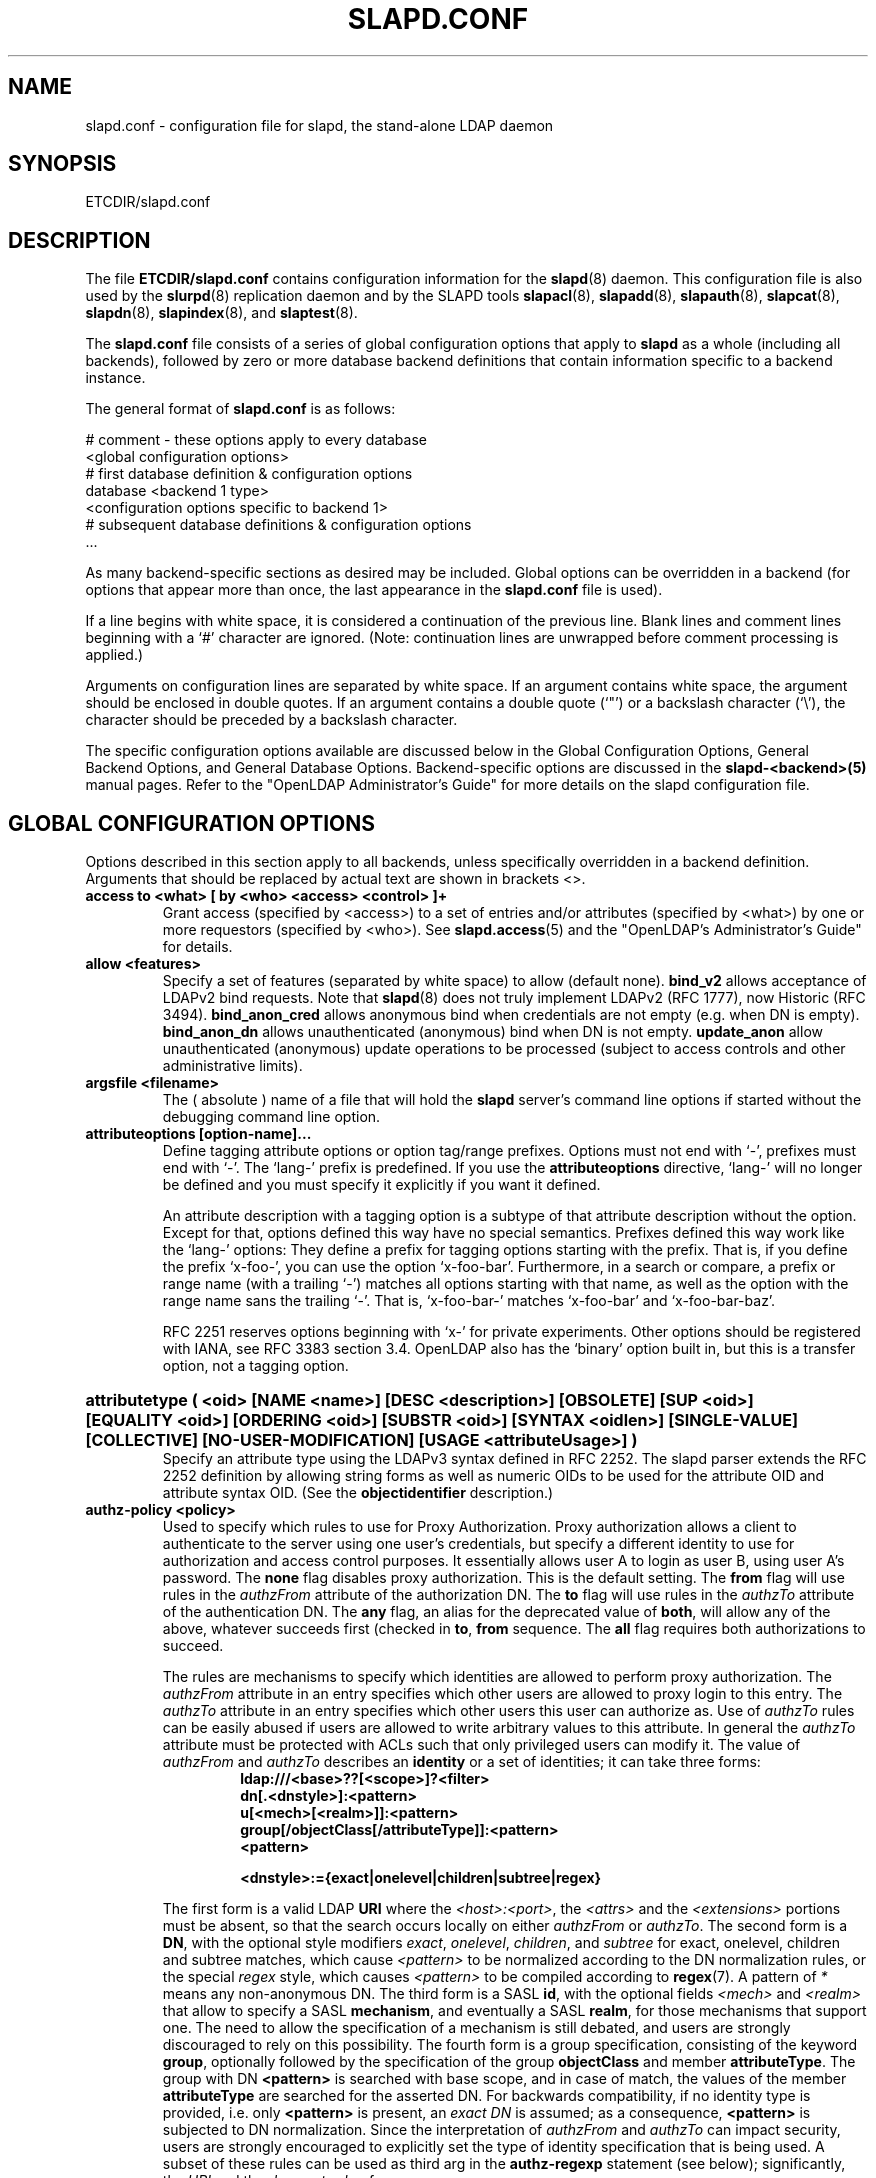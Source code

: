 .TH SLAPD.CONF 5 "RELEASEDATE" "OpenLDAP LDVERSION"
.\" Copyright 1998-2004 The OpenLDAP Foundation All Rights Reserved.
.\" Copying restrictions apply.  See COPYRIGHT/LICENSE.
.\" $OpenLDAP$
.SH NAME
slapd.conf \- configuration file for slapd, the stand-alone LDAP daemon
.SH SYNOPSIS
ETCDIR/slapd.conf
.SH DESCRIPTION
The file
.B ETCDIR/slapd.conf
contains configuration information for the
.BR slapd (8)
daemon.  This configuration file is also used by the
.BR slurpd (8)
replication daemon and by the SLAPD tools
.BR slapacl (8),
.BR slapadd (8),
.BR slapauth (8),
.BR slapcat (8),
.BR slapdn (8),
.BR slapindex (8),
and
.BR slaptest (8).
.LP
The
.B slapd.conf
file consists of a series of global configuration options that apply to
.B slapd
as a whole (including all backends), followed by zero or more database
backend definitions that contain information specific to a backend
instance.
.LP
The general format of
.B slapd.conf
is as follows:
.LP
.nf
    # comment - these options apply to every database
    <global configuration options>
    # first database definition & configuration options
    database <backend 1 type>
    <configuration options specific to backend 1>
    # subsequent database definitions & configuration options
    ...
.fi
.LP
As many backend-specific sections as desired may be included.  Global
options can be overridden in a backend (for options that appear more
than once, the last appearance in the
.B slapd.conf
file is used).
.LP
If a line begins with white space, it is considered a continuation
of the previous line.  Blank lines and comment lines beginning with
a `#' character are ignored.  (Note: continuation lines are unwrapped
before comment processing is applied.)
.LP
Arguments on configuration lines are separated by white space. If an
argument contains white space, the argument should be enclosed in
double quotes.  If an argument contains a double quote (`"') or a
backslash character (`\\'), the character should be preceded by a
backslash character.
.LP
The specific configuration options available are discussed below in the
Global Configuration Options, General Backend Options, and General Database
Options.  Backend-specific options are discussed in the
.B slapd-<backend>(5)
manual pages.  Refer to the "OpenLDAP Administrator's Guide" for more
details on the slapd configuration file.
.SH GLOBAL CONFIGURATION OPTIONS
Options described in this section apply to all backends, unless specifically 
overridden in a backend definition. Arguments that should be replaced by 
actual text are shown in brackets <>.
.TP
.B access to <what> "[ by <who> <access> <control> ]+"
Grant access (specified by <access>) to a set of entries and/or
attributes (specified by <what>) by one or more requestors (specified
by <who>).
See
.BR slapd.access (5)
and the "OpenLDAP's Administrator's Guide" for details.
.TP
.B allow <features>
Specify a set of features (separated by white space) to
allow (default none).
.B bind_v2
allows acceptance of LDAPv2 bind requests.  Note that
.BR slapd (8)
does not truly implement LDAPv2 (RFC 1777), now Historic (RFC 3494).
.B bind_anon_cred
allows anonymous bind when credentials are not empty (e.g.
when DN is empty).
.B bind_anon_dn
allows unauthenticated (anonymous) bind when DN is not empty.
.B update_anon
allow unauthenticated (anonymous) update operations to be processed
(subject to access controls and other administrative limits).
.TP
.B argsfile <filename>
The ( absolute ) name of a file that will hold the 
.B slapd
server's command line options
if started without the debugging command line option.
.TP
.B attributeoptions [option-name]...
Define tagging attribute options or option tag/range prefixes.
Options must not end with `-', prefixes must end with `-'.
The `lang-' prefix is predefined.
If you use the
.B attributeoptions
directive, `lang-' will no longer be defined and you must specify it
explicitly if you want it defined.

An attribute description with a tagging option is a subtype of that
attribute description without the option.
Except for that, options defined this way have no special semantics.
Prefixes defined this way work like the `lang-' options:
They define a prefix for tagging options starting with the prefix.
That is, if you define the prefix `x-foo-', you can use the option
`x-foo-bar'.
Furthermore, in a search or compare, a prefix or range name (with
a trailing `-') matches all options starting with that name, as well
as the option with the range name sans the trailing `-'.
That is, `x-foo-bar-' matches `x-foo-bar' and `x-foo-bar-baz'.

RFC 2251 reserves options beginning with `x-' for private experiments.
Other options should be registered with IANA, see RFC 3383 section 3.4.
OpenLDAP also has the `binary' option built in, but this is a transfer
option, not a tagging option.
.HP
.hy 0
.B attributetype "(\ <oid>\
 [NAME\ <name>]\
 [DESC\ <description>]\
 [OBSOLETE]\
 [SUP\ <oid>]\
 [EQUALITY\ <oid>]\
 [ORDERING\ <oid>]\
 [SUBSTR\ <oid>]\
 [SYNTAX\ <oidlen>]\
 [SINGLE\-VALUE]\
 [COLLECTIVE]\
 [NO\-USER\-MODIFICATION]\
 [USAGE\ <attributeUsage>]\ )"
.RS
Specify an attribute type using the LDAPv3 syntax defined in RFC 2252.
The slapd parser extends the RFC 2252 definition by allowing string
forms as well as numeric OIDs to be used for the attribute OID and
attribute syntax OID.
(See the
.B objectidentifier
description.) 
.RE
.TP
.B authz-policy <policy>
Used to specify which rules to use for Proxy Authorization.  Proxy
authorization allows a client to authenticate to the server using one
user's credentials, but specify a different identity to use for authorization
and access control purposes. It essentially allows user A to login as user
B, using user A's password.
The
.B none
flag disables proxy authorization. This is the default setting.
The
.B from
flag will use rules in the
.I authzFrom
attribute of the authorization DN.
The
.B to
flag will use rules in the
.I authzTo
attribute of the authentication DN.
The
.B any
flag, an alias for the deprecated value of
.BR both ,
will allow any of the above, whatever succeeds first (checked in
.BR to ,
.B from
sequence.
The
.B all
flag requires both authorizations to succeed.
.LP
.RS
The rules are mechanisms to specify which identities are allowed 
to perform proxy authorization.
The
.I authzFrom
attribute in an entry specifies which other users
are allowed to proxy login to this entry. The
.I authzTo
attribute in
an entry specifies which other users this user can authorize as.  Use of
.I authzTo
rules can be easily
abused if users are allowed to write arbitrary values to this attribute.
In general the
.I authzTo
attribute must be protected with ACLs such that
only privileged users can modify it.
The value of
.I authzFrom
and
.I authzTo
describes an 
.B identity 
or a set of identities; it can take three forms:
.RS
.TP
.B ldap:///<base>??[<scope>]?<filter>
.RE
.RS
.B dn[.<dnstyle>]:<pattern>
.RE
.RS
.B u[<mech>[<realm>]]:<pattern>
.RE
.RS
.B group[/objectClass[/attributeType]]:<pattern>
.RE
.RS
.B <pattern>
.RE
.RS

.B <dnstyle>:={exact|onelevel|children|subtree|regex}

.RE
The first form is a valid LDAP
.B URI
where the 
.IR <host>:<port> ,
the
.I <attrs>
and the
.I <extensions>
portions must be absent, so that the search occurs locally on either
.I authzFrom
or 
.IR authzTo .
The second form is a 
.BR DN ,
with the optional style modifiers
.IR exact ,
.IR onelevel ,
.IR children ,
and
.I subtree
for exact, onelevel, children and subtree matches, which cause 
.I <pattern>
to be normalized according to the DN normalization rules, or the special
.I regex
style, which causes
.I <pattern>
to be compiled according to 
.BR regex (7).
A pattern of
.I *
means any non-anonymous DN.
The third form is a SASL
.BR id ,
with the optional fields
.I <mech>
and
.I <realm>
that allow to specify a SASL
.BR mechanism ,
and eventually a SASL
.BR realm ,
for those mechanisms that support one.
The need to allow the specification of a mechanism is still debated, 
and users are strongly discouraged to rely on this possibility.
The fourth form is a group specification, consisting of the keyword
.BR group ,
optionally followed by the specification of the group
.B objectClass
and member
.BR attributeType .
The group with DN
.B <pattern>
is searched with base scope, and in case of match, the values of the
member
.B attributeType
are searched for the asserted DN.
For backwards compatibility, if no identity type is provided, i.e. only
.B <pattern>
is present, an
.I exact DN
is assumed; as a consequence, 
.B <pattern>
is subjected to DN normalization.
Since the interpretation of
.I authzFrom
and
.I authzTo
can impact security, users are strongly encouraged 
to explicitly set the type of identity specification that is being used.
A subset of these rules can be used as third arg in the 
.B authz-regexp
statement (see below); significantly, the 
.I URI
and the
.I dn.exact:<dn> 
forms.
.RE
.TP
.B authz-regexp <match> <replace>
Used by the authentication framework to convert simple user names,
such as provided by SASL subsystem, to an LDAP DN used for
authorization purposes.  Note that the resultant DN need not refer
to an existing entry to be considered valid.  When an authorization
request is received from the SASL subsystem, the SASL 
.BR USERNAME ,
.BR REALM , 
and
.B MECHANISM
are taken, when available, and combined into a name of the form
.RS
.RS
.TP
.B UID=<username>[[,CN=<realm>],CN=<mechanism>],CN=auth

.RE
This name is then compared against the
.B match
regular expression, and if the match is successful, the name is
replaced with the
.B replace
string.  If there are wildcard strings in the 
.B match
regular expression that are enclosed in parenthesis, e.g. 
.RS
.TP
.B UID=([^,]*),CN=.*

.RE
then the portion of the name that matched the wildcard will be stored
in the numbered placeholder variable $1. If there are other wildcard strings
in parenthesis, the matching strings will be in $2, $3, etc. up to $9. The 
placeholders can then be used in the 
.B replace
string, e.g. 
.RS
.TP
.B UID=$1,OU=Accounts,DC=example,DC=com 

.RE
The replaced name can be either a DN or an LDAP URI. If the
latter, the server will use the URI to search its own database(s)
and, if the search returns exactly one entry, the name is
replaced by the DN of that entry.   The LDAP URI must have no
hostport, attrs, or extensions components, e.g.
.RS
.TP
.B ldap:///OU=Accounts,DC=example,DC=com??one?(UID=$1)

.RE
Multiple 
.B authz-regexp 
options can be given in the configuration file to allow for multiple matching 
and replacement patterns. The matching patterns are checked in the order they 
appear in the file, stopping at the first successful match.

.\".B Caution:
.\"Because the plus sign + is a character recognized by the regular expression engine,
.\"and it will appear in names that include a REALM, be careful to escape the
.\"plus sign with a backslash \\+ to remove the character's special meaning.
.RE
.TP
.B concurrency <integer>
Specify a desired level of concurrency.  Provided to the underlying
thread system as a hint.  The default is not to provide any hint.
.TP
.B conn_max_pending <integer>
Specify the maximum number of pending requests for an anonymous session.
If requests are submitted faster than the server can process them, they
will be queued up to this limit. If the limit is exceeded, the session
is closed. The default is 100.
.TP
.B conn_max_pending_auth <integer>
Specify the maximum number of pending requests for an authenticated session.
The default is 1000.
.\"-- NEW_LOGGING option --
.\".TP
.\".B debug <subsys> <level>
.\"Specify a logging level for a particular subsystem.  The subsystems include
.\".B global
.\"a global level for all subsystems,
.\".B acl
.\"the ACL engine,
.\".B backend
.\"the backend databases,
.\".B cache
.\"the entry cache manager,
.\".B config
.\"the config file reader,
.\".B connection
.\"the connection manager,
.\".B cyrus
.\"the Cyrus SASL library interface,
.\".B filter
.\"the search filter processor,
.\".B getdn
.\"the DN normalization library,
.\".B index
.\"the database indexer,
.\".B liblber
.\"the ASN.1 BER library,
.\".B module
.\"the dynamic module loader,
.\".B operation
.\"the LDAP operation processors,
.\".B sasl
.\"the SASL authentication subsystem,
.\".B schema
.\"the schema processor, and
.\".B tls
.\"the TLS library interface. This is not an exhaustive list; there are many
.\"other subsystems and more are added over time.
.\"
.\"The levels are, in order of decreasing priority:
.\".B emergency, alert, critical, error, warning, notice, information, entry,
.\".B args, results, detail1, detail2
.\"An integer may be used instead, with 0 corresponding to
.\".B emergency
.\"up to 11 for
.\".BR detail2 .
.\"The
.\".B entry
.\"level logs function entry points,
.\".B args
.\"adds function call parameters, and
.\".B results
.\"adds the function results to the logs.
.\"The
.\".B detail1
.\"and
.\".B detail2
.\"levels add even more low level detail from individual functions.
.TP
.B defaultsearchbase <dn>
Specify a default search base to use when client submits a
non-base search request with an empty base DN.
.TP
.B disallow <features>
Specify a set of features (separated by white space) to
disallow (default none).
.B bind_anon
disables acceptance of anonymous bind requests.
.B bind_simple
disables simple (bind) authentication.
.B bind_krbv4
disables Kerberos V4 (bind) authentication.
.B tls_2_anon
disables Start TLS from forcing session to anonymous status (see also
.BR tls_authc ).
.B tls_authc
disables StartTLS if authenticated (see also
.BR tls_2_anon ).
.HP
.hy 0
.B ditcontentrule "(\ <oid>\
 [NAME\ <name>]\
 [DESC\ <description>]\
 [OBSOLETE]\
 [AUX\ <oids>]\
 [MUST\ <oids>]\
 [MAY\ <oids>]\
 [NOT\ <oids>]\ )"
.RS
Specify an DIT Content Rule using the LDAPv3 syntax defined in RFC 2252.
The slapd parser extends the RFC 2252 definition by allowing string
forms as well as numeric OIDs to be used for the attribute OID and
attribute syntax OID.
(See the
.B objectidentifier
description.) 
.RE
.TP
.B gentlehup { on | off }
A SIGHUP signal will only cause a 'gentle' shutdown-attempt:
.B Slapd
will stop listening for new connections, but will not close the
connections to the current clients.  Future write operations return
unwilling-to-perform, though.  Slapd terminates when all clients
have closed their connections (if they ever do), or \- as before \-
if it receives a SIGTERM signal.  This can be useful if you wish to
terminate the server and start a new
.B slapd
server
.B with another database,
without disrupting the currently active clients.
The default is off.  You may wish to use
.B idletimeout
along with this option.
.TP
.B idletimeout <integer>
Specify the number of seconds to wait before forcibly closing
an idle client connection.  A idletimeout of 0 disables this
feature.  The default is 0.
.TP
.B include <filename>
Read additional configuration information from the given file before
continuing with the next line of the current file.
.\"-- NEW_LOGGING option --
.\".TP
.\".B logfile <filename>
.\"Specify a file for recording debug log messages. By default these messages
.\"only go to stderr and are not recorded anywhere else. Specifying a logfile
.\"copies messages to both stderr and the logfile.
.TP
.B localSSF <SSF>
Specifies the Security Strength Factor (SSF) to be given local LDAP sessions,
such as those to the ldapi:// listener.  For a description of SSF values,
see 
.BR sasl-secprops 's
.B minssf
property description.  The default is 71.
.TP
.B loglevel <integer> [...]
Specify the level at which debugging statements and operation 
statistics should be syslogged (currently logged to the
.BR syslogd (8) 
LOG_LOCAL4 facility).  Log levels are additive, and available levels
are:
.RS
.RS
.PD 0
.TP
.B 1
.B (trace)
trace function calls
.TP
.B 2
.B (packet)
debug packet handling
.TP
.B 4
.B (args)
heavy trace debugging
.TP
.B 8
.B (conns)
connection management
.TP
.B 16
.B (BER)
print out packets sent and received
.TP
.B 32
.B (filter)
search filter processing
.TP
.B 64
.B (config)
configuration file processing
.TP
.B 128
.B (ACL)
access control list processing
.TP
.B 256
.B (stats)
stats log connections/operations/results
.TP
.B 512
.B (stats2)
stats log entries sent
.TP
.B 1024
.B (shell)
print communication with shell backends
.TP
.B 2048
.B (parse)
entry parsing
.PD
.RE
The desired log level can be input as a single integer that combines 
the (ORed) desired levels, as a list of integers (that are ORed internally),
or as a list of the names that are shown between brackets, such that
.LP
.nf
    loglevel 129
    loglevel 128 1
    loglevel acl trace
.fi
.LP
are equivalent.
The keyword 
.B any
can be used as a shortcut to enable logging at all levels (equivalent to -1).
.RE
.TP
.B moduleload <filename>
Specify the name of a dynamically loadable module to load. The filename
may be an absolute path name or a simple filename. Non-absolute names
are searched for in the directories specified by the
.B modulepath
option. This option and the
.B modulepath
option are only usable if slapd was compiled with --enable-modules.
.TP
.B modulepath <pathspec>
Specify a list of directories to search for loadable modules. Typically
the path is colon-separated but this depends on the operating system.
.HP
.hy 0
.B objectclass "(\ <oid>\
 [NAME\ <name>]\
 [DESC\ <description]\
 [OBSOLETE]\
 [SUP\ <oids>]\
 [{ ABSTRACT | STRUCTURAL | AUXILIARY }]\
 [MUST\ <oids>] [MAY\ <oids>] )"
.RS
Specify an objectclass using the LDAPv3 syntax defined in RFC 2252.
The slapd parser extends the RFC 2252 definition by allowing string
forms as well as numeric OIDs to be used for the object class OID.
(See the
.B
objectidentifier
description.)  Object classes are "STRUCTURAL" by default.
.RE
.TP
.B objectidentifier <name> "{ <oid> | <name>[:<suffix>] }"
Define a string name that equates to the given OID. The string can be used
in place of the numeric OID in objectclass and attribute definitions. The
name can also be used with a suffix of the form ":xx" in which case the
value "oid.xx" will be used.
.TP
.B password-hash <hash> [<hash>...]
This option configures one or more hashes to be used in generation of user
passwords stored in the userPassword attribute during processing of
LDAP Password Modify Extended Operations (RFC 3062).
The <hash> must be one of
.BR {SSHA} ,
.BR {SHA} ,
.BR {SMD5} ,
.BR {MD5} ,
.BR {CRYPT} ,
and
.BR {CLEARTEXT} .
The default is
.BR {SSHA} .

.B {SHA}
and
.B {SSHA}
use the SHA-1 algorithm (FIPS 160-1), the latter with a seed.

.B {MD5}
and
.B {SMD5}
use the MD5 algorithm (RFC 1321), the latter with a seed.

.B {CRYPT}
uses the
.BR crypt (3).

.B {CLEARTEXT}
indicates that the new password should be
added to userPassword as clear text.

Note that this option does not alter the normal user applications
handling of userPassword during LDAP Add, Modify, or other LDAP operations.
.TP
.B password\-crypt\-salt\-format <format>
Specify the format of the salt passed to
.BR crypt (3)
when generating {CRYPT} passwords (see
.BR password\-hash )
during processing of LDAP Password Modify Extended Operations (RFC 3062).

This string needs to be in
.BR sprintf (3)
format and may include one (and only one) %s conversion.
This conversion will be substituted with a string of random
characters from [A\-Za\-z0\-9./].  For example, "%.2s"
provides a two character salt and "$1$%.8s" tells some
versions of crypt(3) to use an MD5 algorithm and provides
8 random characters of salt.  The default is "%s", which
provides 31 characters of salt.
.TP
.B pidfile <filename>
The ( absolute ) name of a file that will hold the 
.B slapd
server's process ID ( see
.BR getpid (2)
) if started without the debugging command line option.
.TP
.B referral <url>
Specify the referral to pass back when
.BR slapd (8)
cannot find a local database to handle a request.
If specified multiple times, each url is provided.
.TP
.B replica-argsfile
The ( absolute ) name of a file that will hold the 
.B slurpd
server's command line options
if started without the debugging command line option.
.TP
.B replica-pidfile
The ( absolute ) name of a file that will hold the 
.B slurpd
server's process ID ( see
.BR getpid (2)
) if started without the debugging command line option.
.TP
.B replicationinterval
The number of seconds 
.B slurpd 
waits before checking the replogfile for changes.
.TP
.B require <conditions>
Specify a set of conditions (separated by white space) to
require (default none).
The directive may be specified globally and/or per-database.
.B bind
requires bind operation prior to directory operations.
.B LDAPv3
requires session to be using LDAP version 3.
.B authc
requires authentication prior to directory operations.
.B SASL
requires SASL authentication prior to directory operations.
.B strong
requires strong authentication prior to directory operations.
The strong keyword allows protected "simple" authentication
as well as SASL authentication.
.B none
may be used to require no conditions (useful for clearly globally
set conditions within a particular database).
.TP
.B reverse-lookup on | off
Enable/disable client name unverified reverse lookup (default is 
.BR off 
if compiled with --enable-rlookups).
.TP
.B rootDSE <file>
Specify the name of an LDIF(5) file containing user defined attributes
for the root DSE.  These attributes are returned in addition to the
attributes normally produced by slapd.
.TP
.B sasl-host <fqdn>
Used to specify the fully qualified domain name used for SASL processing.
.TP
.B sasl-realm <realm>
Specify SASL realm.  Default is empty.
.TP
.B sasl-secprops <properties>
Used to specify Cyrus SASL security properties.
The
.B none
flag (without any other properties) causes the flag properties
default, "noanonymous,noplain", to be cleared.
The
.B noplain
flag disables mechanisms susceptible to simple passive attacks.
The
.B noactive
flag disables mechanisms susceptible to active attacks.
The
.B nodict
flag disables mechanisms susceptible to passive dictionary attacks.
The
.B noanonymous
flag disables mechanisms which support anonymous login.
The
.B forwardsec
flag require forward secrecy between sessions.
The
.B passcred
require mechanisms which pass client credentials (and allow
mechanisms which can pass credentials to do so).
The
.B minssf=<factor> 
property specifies the minimum acceptable
.I security strength factor
as an integer approximate to effective key length used for
encryption.  0 (zero) implies no protection, 1 implies integrity
protection only, 56 allows DES or other weak ciphers, 112
allows triple DES and other strong ciphers, 128 allows RC4,
Blowfish and other modern strong ciphers.  The default is 0.
The
.B maxssf=<factor> 
property specifies the maximum acceptable
.I security strength factor
as an integer (see minssf description).  The default is INT_MAX.
The
.B maxbufsize=<size> 
property specifies the maximum security layer receive buffer
size allowed.  0 disables security layers.  The default is 65536.
.TP
.B schemadn <dn>
Specify the distinguished name for the subschema subentry that
controls the entries on this server.  The default is "cn=Subschema".
.TP
.B security <factors>
Specify a set of factors (separated by white space) to require.
An integer value is associated with each factor and is roughly
equivalent of the encryption key length to require.  A value
of 112 is equivalent to 3DES, 128 to Blowfish, etc..
The directive may be specified globally and/or per-database.
.B ssf=<n>
specifies the overall security strength factor.
.B transport=<n>
specifies the transport security strength factor.
.B tls=<n>
specifies the TLS security strength factor.
.B sasl=<n>
specifies the SASL security strength factor.
.B update_ssf=<n>
specifies the overall security strength factor to require for
directory updates.
.B update_transport=<n>
specifies the transport security strength factor to require for
directory updates.
.B update_tls=<n>
specifies the TLS security strength factor to require for
directory updates.
.B update_sasl=<n>
specifies the SASL security strength factor to require for
directory updates.
.B simple_bind=<n>
specifies the security strength factor required for
.I simple
username/password authentication.
Note that the
.B transport
factor is measure of security provided by the underlying transport,
e.g. ldapi:// (and eventually IPSEC).  It is not normally used.
.TP
.B sizelimit {<integer>|unlimited}
.TP
.B sizelimit size[.{soft|hard|unchecked}]=<integer> [...]
Specify the maximum number of entries to return from a search operation.
The default size limit is 500.
Use
.B unlimited
to specify no limits.
The second format allows a fine grain setting of the size limits.
Extra args can be added on the same line.
See
.BR limits
for an explanation of the different flags.
.TP
.B sockbuf_max_incoming <integer>
Specify the maximum incoming LDAP PDU size for anonymous sessions.
The default is 262143.
.TP
.B sockbuf_max_incoming_auth <integer>
Specify the maximum incoming LDAP PDU size for authenticated sessions.
The default is 4194303.
.TP
.B srvtab <filename>
Specify the srvtab file in which the kerberos keys necessary for
authenticating clients using kerberos can be found. This option is only
meaningful if you are using Kerberos authentication.
.TP
.B threads <integer>
Specify the maximum size of the primary thread pool.
The default is 16.
.TP
.B timelimit {<integer>|unlimited}
.TP
.B timelimit time[.{soft|hard}]=<integer> [...]
Specify the maximum number of seconds (in real time)
.B slapd
will spend answering a search request.  The default time limit is 3600.
Use
.B unlimited
to specify no limits.
The second format allows a fine grain setting of the time limits.
Extra args can be added on the same line.
See
.BR limits
for an explanation of the different flags.
.TP
.B ucdata-path <path>
Specify the path to the directory containing the Unicode character
tables. The default path is DATADIR/ucdata.
.SH TLS OPTIONS
If
.B slapd
is built with support for Transport Layer Security, there are more options
you can specify.
.TP
.B TLSCipherSuite <cipher-suite-spec>
Permits configuring what ciphers will be accepted and the preference order.
<cipher-suite-spec> should be a cipher specification for OpenSSL.  Example:

TLSCipherSuite HIGH:MEDIUM:+SSLv2

To check what ciphers a given spec selects, use:

openssl ciphers -v <cipher-suite-spec>
.TP
.B TLSCACertificateFile <filename>
Specifies the file that contains certificates for all of the Certificate
Authorities that
.B slapd
will recognize.
.TP
.B TLSCACertificatePath <path>
Specifies the path of a directory that contains Certificate Authority
certificates in separate individual files. Usually only one of this
or the TLSCACertificateFile is used.
.TP
.B TLSCertificateFile <filename>
Specifies the file that contains the
.B slapd
server certificate.
.TP
.B TLSCertificateKeyFile <filename>
Specifies the file that contains the
.B slapd
server private key that matches the certificate stored in the
.B TLSCertificateFile
file.  Currently, the private key must not be protected with a password, so
it is of critical importance that it is protected carefully. 
.TP
.B TLSRandFile <filename>
Specifies the file to obtain random bits from when /dev/[u]random
is not available.  Generally set to the name of the EGD/PRNGD socket.
The environment variable RANDFILE can also be used to specify the filename.
.TP
.B TLSVerifyClient <level>
Specifies what checks to perform on client certificates in an
incoming TLS session, if any.
The
.B <level>
can be specified as one of the following keywords:
.RS
.TP
.B never
This is the default.
.B slapd
will not ask the client for a certificate.
.TP
.B allow
The client certificate is requested.  If no certificate is provided,
the session proceeds normally.  If a bad certificate is provided,
it will be ignored and the session proceeds normally.
.TP
.B try
The client certificate is requested.  If no certificate is provided,
the session proceeds normally.  If a bad certificate is provided,
the session is immediately terminated.
.TP
.B demand | hard | true
These keywords are all equivalent, for compatibility reasons.
The client certificate is requested.  If no certificate is provided,
or a bad certificate is provided, the session is immediately terminated.

Note that a valid client certificate is required in order to use the
SASL EXTERNAL authentication mechanism with a TLS session.  As such,
a non-default
.B TLSVerifyClient
setting must be chosen to enable SASL EXTERNAL authentication.
.RE
.SH GENERAL BACKEND OPTIONS
Options in this section only apply to the configuration file section
for the specified backend.  They are supported by every
type of backend.
.TP
.B backend <databasetype>
Mark the beginning of a backend definition. <databasetype>
should be one of
.BR bdb ,
.BR dnssrv ,
.BR ldap ,
.BR ldbm ,
.BR meta ,
.BR monitor ,
.BR null ,
.BR passwd ,
.BR perl ,
.BR relay ,
.BR shell ,
.BR sql ,
or
.BR tcl ,
depending on which backend will serve the database.

.SH GENERAL DATABASE OPTIONS
Options in this section only apply to the configuration file section
for the database in which they are defined.  They are supported by every
type of backend.  Note that the
.B database
and at least one
.B suffix
option are mandatory for each database.
.TP
.B database <databasetype>
Mark the beginning of a new database instance definition. <databasetype>
should be one of
.BR bdb ,
.BR dnssrv ,
.BR ldap ,
.BR ldbm ,
.BR meta ,
.BR monitor ,
.BR null ,
.BR passwd ,
.BR perl ,
.BR relay ,
.BR shell ,
.BR sql ,
or
.BR tcl ,
depending on which backend will serve the database.
.TP
.B lastmod on | off
Controls whether
.B slapd
will automatically maintain the 
modifiersName, modifyTimestamp, creatorsName, and 
createTimestamp attributes for entries.  By default, lastmod is on.
.TP
.B limits <who> <limit> [<limit> [...]]
Specify time and size limits based on who initiated an operation.
The argument
.B who
can be any of
.RS
.RS
.TP
anonymous | users | [dn[.<style>]=]<pattern> | group[/oc[/at]]=<pattern>

.RE
with
.RS
.TP
<style> ::= exact | base | onelevel | subtree | children | regex | anonymous

.RE
The term
.B anonymous
matches all unauthenticated clients.
The term
.B users
matches all authenticated clients;
otherwise an
.B exact
dn pattern is assumed unless otherwise specified by qualifying 
the (optional) key string
.B dn
with 
.B exact
or
.B base
(which are synonyms), to require an exact match; with
.BR onelevel , 
to require exactly one level of depth match; with
.BR subtree ,
to allow any level of depth match, including the exact match; with
.BR children ,
to allow any level of depth match, not including the exact match;
.BR regex
explicitly requires the (default) match based on regular expression
pattern, as detailed in
.BR regex (7).
Finally,
.B anonymous
matches unbound operations; the 
.B pattern
field is ignored.
The same behavior is obtained by using the 
.B anonymous
form of the
.B who
clause.
The term
.BR group ,
with the optional objectClass
.B oc
and attributeType
.B at
fields, followed by
.BR pattern ,
sets the limits for any DN listed in the values of the
.B at
attribute (default
.BR member )
of the 
.B oc
group objectClass (default
.BR groupOfNames )
whose DN exactly matches
.BR pattern .

The currently supported limits are 
.B size
and 
.BR time .

The syntax for time limits is 
.BR time[.{soft|hard}]=<integer> ,
where 
.I integer
is the number of seconds slapd will spend answering a search request.
If no time limit is explicitly requested by the client, the 
.BR soft
limit is used; if the requested time limit exceeds the
.BR hard
.\"limit, an
.\".I "Administrative limit exceeded"
.\"error is returned.
limit, the value of the limit is used instead.
If the
.BR hard
limit is set to the keyword 
.IR soft ,
the soft limit is used in either case; if it is set to the keyword 
.IR unlimited , 
no hard limit is enforced.
Explicit requests for time limits smaller or equal to the
.BR hard 
limit are honored.
If no limit specifier is set, the value is assigned to the 
.BR soft 
limit, and the
.BR hard
limit is set to
.IR soft ,
to preserve the original behavior.

The syntax for size limits is
.BR size[.{soft|hard|unchecked}]=<integer> ,
where
.I integer
is the maximum number of entries slapd will return answering a search 
request.
If no size limit is explicitly requested by the client, the
.BR soft
limit is used; if the requested size limit exceeds the
.BR hard
.\"limit, an 
.\".I "Administrative limit exceeded"
.\"error is returned.
limit, the value of the limit is used instead.
If the 
.BR hard
limit is set to the keyword 
.IR soft , 
the soft limit is used in either case; if it is set to the keyword
.IR unlimited , 
no hard limit is enforced.
Explicit requests for size limits smaller or equal to the
.BR hard
limit are honored.
The
.BR unchecked
specifier sets a limit on the number of candidates a search request is allowed
to examine.
The rationale behind it is that searches for non-properly indicized
attributes may result in large sets of candidates, which must be 
examined by
.BR slapd (8)
to determine whether they match the search filter or not.
The
.B unckeched
limit provides a means to drop such operations before they are even 
started.
If the selected candidates exceed the 
.BR unchecked
limit, the search will abort with 
.IR "Unwilling to perform" .
If it is set to the keyword 
.IR unlimited , 
no limit is applied (the default).
If it is set to
.IR disable ,
the search is not even performed; this can be used to disallow searches
for a specific set of users.
If no limit specifier is set, the value is assigned to the
.BR soft 
limit, and the
.BR hard
limit is set to
.IR soft ,
to preserve the original behavior.

In case of no match, the global limits are used.
The default values are the same of
.B sizelimit
and
.BR timelimit ;
no limit is set on 
.BR unchecked .

If 
.B pagedResults
control is requested, the 
.B hard
size limit is used by default, because the request of a specific page size
is considered an explicit request for a limitation on the number
of entries to be returned.
However, the size limit applies to the total count of entries returned within
the search, and not to a single page.
Additional size limits may be enforced; the syntax is
.BR size.pr={<integer>|noEstimate|unlimited} ,
where
.I integer
is the max page size if no explicit limit is set; the keyword
.I noEstimate
inhibits the server from returning an estimate of the total number
of entries that might be returned
(note: the current implementation does not return any estimate).
The keyword
.I unlimited
indicates that no limit is applied to the pagedResults control page size.
The syntax
.B size.prtotal={<integer>|unlimited|disabled}
allows to set a limit on the total number of entries that a pagedResults
control allows to return.
By default it is set to the 
.B hard
limit.
When set, 
.I integer
is the max number of entries that the whole search with pagedResults control
can return.
Use 
.I unlimited
to allow unlimited number of entries to be returned, e.g. to allow
the use of the pagedResults control as a means to circumvent size 
limitations on regular searches; the keyword
.I disabled
disables the control, i.e. no paged results can be returned.
Note that the total number of entries returned when the pagedResults control 
is requested cannot exceed the 
.B hard 
size limit of regular searches unless extended by the
.B prtotal
switch.
.RE
.TP
.B maxderefdepth <depth>
Specifies the maximum number of aliases to dereference when trying to
resolve an entry, used to avoid infinite alias loops. The default is 1.
.TP
.B overlay <overlay-name>
Add the specified overlay to this database. An overlay is a piece of
code that intercepts database operations in order to extend or change
them. Overlays are pushed onto
a stack over the database, and so they will execute in the reverse
of the order in which they were configured and the database itself
will receive control last of all.
.TP
.B readonly on | off
This option puts the database into "read-only" mode.  Any attempts to 
modify the database will return an "unwilling to perform" error.  By
default, readonly is off.
.HP
.hy 0
.B replica uri=ldap[s]://<hostname>[:port]|host=<hostname>[:port] 
.B [starttls=yes|critical]
.B [suffix=<suffix> [...]]
.B bindmethod=simple|sasl [binddn=<simple DN>] [credentials=<simple password>]
.B [saslmech=<SASL mech>] [secprops=<properties>] [realm=<realm>]
.B [authcId=<authentication ID>] [authzId=<authorization ID>]
.B [attr[!]=<attr list>]
.RS
Specify a replication site for this database.  Refer to the "OpenLDAP 
Administrator's Guide" for detailed information on setting up a replicated
.B slapd
directory service. Zero or more
.B suffix
instances can be used to select the subtrees that will be replicated
(defaults to all the database). 
.B host
is deprecated in favor of the
.B uri
option.
.B uri
allows the replica LDAP server to be specified as an LDAP URI. 
A
.B bindmethod
of
.B simple
requires the options
.B binddn 
and
.B credentials  
and should only be used when adequate security services 
(e.g TLS or IPSEC) are in place. A
.B bindmethod 
of
.B sasl 
requires the option
.B saslmech. 
Specific security properties (as with the
.B sasl-secprops
keyword above) for a SASL bind can be set with the
.B secprops
option. A non-default SASL realm can be set with the
.B realm
option.
If the 
.B mechanism
will use Kerberos, a kerberos instance should be given in 
.B authcId.
An
.B attr list
can be given after the 
.B attr
keyword to allow the selective replication of the listed attributes only;
if the optional 
.B !
mark is used, the list is considered exclusive, i.e. the listed attributes
are not replicated.
If an objectClass is listed, all the related attributes
are (are not) replicated.
.RE
.TP
.B replogfile <filename>
Specify the name of the replication log file to log changes to.  
The replication log is typically written by
.BR slapd (8)
and read by
.BR slurpd (8).
See
.BR slapd.replog (5)
for more information.  The specified file should be located
in a directory with limited read/write/execute access as the replication
logs may contain sensitive information.
.TP
.B restrict <oplist>
Specify a whitespace separated list of operations that are restricted.
If defined inside a database specification, restrictions apply only
to that database, otherwise they are global.
Operations can be any of 
.BR add ,
.BR bind ,
.BR compare ,
.BR delete ,
.BR extended[=<OID>] ,
.BR modify ,
.BR rename ,
.BR search ,
or the special pseudo-operations
.B read
and
.BR write ,
which respectively summarize read and write operations.
The use of 
.I restrict write
is equivalent to 
.I readonly on
(see above).
The 
.B extended
keyword allows to indicate the OID of the specific operation
to be restricted.
.TP
.B rootdn <dn>
Specify the distinguished name that is not subject to access control 
or administrative limit restrictions for operations on this database.
This DN may or may not be associated with an entry.  An empty root
DN (the default) specifies no root access is to be granted.  It is
recommended that the rootdn only be specified when needed (such as
when initially populating a database).  If the rootdn is within
a namingContext (suffix) of the database, a simple bind password
may also be provided using the
.B rootpw
directive.
.TP
.B rootpw <password>
Specify a password (or hash of the password) for the rootdn.  The
password can only be set if the rootdn is within the namingContext
(suffix) of the database.
This option accepts all RFC 2307 userPassword formats known to
the server (see 
.B password-hash
description) as well as cleartext.
.BR slappasswd (8) 
may be used to generate a hash of a password.  Cleartext
and \fB{CRYPT}\fP passwords are not recommended.  If empty
(the default), authentication of the root DN is by other means
(e.g. SASL).  Use of SASL is encouraged.
.TP
.B suffix <dn suffix>
Specify the DN suffix of queries that will be passed to this 
backend database.  Multiple suffix lines can be given and at least one is 
required for each database definition.
If the suffix of one database is "inside" that of another, the database
with the inner suffix must come first in the configuration file.
.TP
.B subordinate
Specify that the current backend database is a subordinate of another
backend database. A subordinate database may have only one suffix. This
option may be used to glue multiple databases into a single namingContext.
If the suffix of the current database is within the namingContext of a
superior database, searches against the superior database will be
propagated to the subordinate as well. All of the databases
associated with a single namingContext should have identical rootdns.
Behavior of other LDAP operations is unaffected by this setting. In
particular, it is not possible to use moddn to move an entry from
one subordinate to another subordinate within the namingContext.
.HP
.hy 0
.B syncrepl rid=<replica ID>
.B provider=ldap[s]://<hostname>[:port]
.B [type=refreshOnly|refreshAndPersist]
.B [interval=dd:hh:mm:ss]
.B [searchbase=<base DN>]
.B [filter=<filter str>]
.B [scope=sub|one|base]
.B [attrs=<attr list>]
.B [attrsonly]
.B [sizelimit=<limit>]
.B [timelimit=<limit>]
.B [schemachecking=on|off]
.B [updatedn=<dn>]
.B [bindmethod=simple|sasl]
.B [binddn=<dn>]
.B [saslmech=<mech>]
.B [authcid=<identity>]
.B [authzid=<identity>]
.B [credentials=<passwd>]
.B [realm=<realm>]
.B [secprops=<properties>]
.RS
Specify the current database as a replica which is kept up-to-date with the 
master content by establishing the current
.BR slapd (8)
as a replication consumer site running a
.B syncrepl
replication engine.
The replica content is kept synchronized to the master content using
the LDAP Content Synchronization protocol. Refer to the
"OpenLDAP Administrator's Guide" for detailed information on
setting up a replicated
.B slapd
directory service using the 
.B syncrepl
replication engine.
.B rid
identifies the current
.B syncrepl
directive within the replication consumer site.
It is a non-negative integer having no more than three digits.
.B provider
specifies the replication provider site containing the master content
as an LDAP URI. If <port> is not given, the standard LDAP port number
(389 or 636) is used. The content of the
.B syncrepl
replica is defined using a search
specification as its result set. The consumer
.B slapd
will send search requests to the provider
.B slapd
according to the search specification. The search specification includes
.B searchbase, scope, filter, attrs, attrsonly, sizelimit,
and
.B timelimit
parameters as in the normal search specification.
The search specification for the LDAP Content Synchronization operation
has the same value syntax and the same default values as in the
.BR ldapsearch (1)
client search tool.
The LDAP Content Synchronization protocol has two operation types.
In the
.B refreshOnly
operation, the next synchronization search operation
is periodically rescheduled at an interval time (specified by 
.B interval
parameter; 1 day by default)
after each synchronization operation finishes.
In the
.B refreshAndPersist
operation, a synchronization search remains persistent in the provider slapd.
Further updates to the master replica will generate
.B searchResultEntry
to the consumer slapd as the search responses to the persistent
synchronization search. If the connection is lost, the consumer will
attempt to reconnect at an interval time (specified by
.B interval
parameter; 60 seconds by default) until the session is re-established.
The schema checking can be enforced at the LDAP Sync
consumer site by turning on the
.B schemachecking
parameter. The default is off.
The
.B updatedn
parameter specifies the DN in the consumer site
which is allowed to make changes to the replica.
The DN should have read/write access to the replica database.
Generally, this DN
.I should not
be the same as the
.B rootdn
of the master database.
A
.B bindmethod
of 
.B simple
requires the options 
.B binddn
and 
.B credentials
and should only be used when adequate security services
(e.g. TLS or IPSEC) are in place.
A
.B bindmethod
of
.B sasl
requires the option
.B saslmech.
Depending on the mechanism, an authentication identity and/or
credentials can be specified using
.B authcid
and
.B credentials.
The
.B authzid
parameter may be used to specify an authorization identity.
Specific security properties (as with the
.B sasl-secprops
keyword above) for a SASL bind can be set with the
.B secprops
option. A non default SASL realm can be set with the
.B realm 
option.
.RE
.TP
.B updatedn <dn>
This option is only applicable in a slave
database updated using
.BR slurpd(8). 
It specifies the DN permitted to update (subject to access controls)
the replica (typically, this is the DN
.BR slurpd (8)
binds to update the replica).  Generally, this DN
.I should not
be the same as the
.B rootdn 
used at the master.
.TP
.B updateref <url>
Specify the referral to pass back when
.BR slapd (8)
is asked to modify a replicated local database.
If specified multiple times, each url is provided.

.SH DATABASE-SPECIFIC OPTIONS
Each database may allow specific configuration options; they are
documented separately in the backends' manual pages.
.SH BACKENDS
The following backends can be compiled into slapd.
They are documented in the
.BR slapd-<backend> (5)
manual pages.
.TP
.B bdb
This is the recommended backend for a normal slapd database.
However, it takes more care than with the LDBM backend to configure
it properly.
It uses the Sleepycat Berkeley DB (BDB) package to store data.
.TP
.B ldbm
This is the database backend which is easiest to configure.
However, it does not offer the data durability features of the BDB
backend.
It uses Berkeley DB or GDBM to store data.
.TP
.B dnssrv
This backend is experimental.
It serves up referrals based upon SRV resource records held in the
Domain Name System.
.TP
.B ldap
This backend acts as a proxy to forward incoming requests to another
LDAP server.
.TP
.B meta
This backend performs basic LDAP proxying with respect to a set of
remote LDAP servers. It is an enhancement of the ldap backend. The
proxy cache extension of meta backend provides answering of search
requests from the proxy using results of previously cached requests.
.TP
.B monitor
This backend provides information about the running status of the slapd
daemon.
.TP
.B null
Operations in this backend succeed but do nothing.
.TP
.B passwd
This backend is provided for demonstration purposes only.
It serves up user account information from the system
.BR passwd (5)
file.
.TP
.B perl
This backend embeds a
.BR perl (1)
interpreter into slapd.
It runs Perl subroutines to implement LDAP operations.
.TP
.B relay
This backend redirects LDAP operations to another database
in the same server, based on the naming context of the request.
Its use requires the 
.B rwm
overlay (see
.BR slapo-rwm (5)
for details) to rewrite the naming context of the request.
It is is primarily intended to implement virtual views on databases
that actually store data.
.TP
.B shell
This backend executes external programs to implement LDAP operations.
It is primarily intended to be used in prototypes.
.TP
.B sql
This backend is experimental.
It services LDAP requests from an SQL database.
.TP
.B tcl
This backend is experimental.
It embeds a
.BR Tcl (3tcl)
interpreter into slapd.
It runs Tcl commands to implement LDAP operations.
.SH EXAMPLES
.LP
Here is a short example of a configuration file:
.LP
.RS
.nf
include   SYSCONFDIR/schema/core.schema
pidfile   LOCALSTATEDIR/slapd.pid

# Subtypes of "name" (e.g. "cn" and "ou") with the
# option ";x-hidden" can be searched for/compared,
# but are not shown.  See \fBslapd.access\fP(5).
attributeoptions x-hidden lang-
access to attr=name;x-hidden by * =cs

database  bdb
suffix    "dc=our-domain,dc=com"
# The database directory MUST exist prior to
# running slapd AND should only be accessible
# by the slapd/tools. Mode 0700 recommended.
directory LOCALSTATEDIR/openldap-data
# Indices to maintain
index     objectClass  eq
index     cn,sn,mail   pres,eq,approx,sub

# We serve small clients that do not handle referrals,
# so handle remote lookups on their behalf.
database  ldap
suffix    ""
uri       ldap://ldap.some-server.com/
lastmod   off
.fi
.RE
.LP
"OpenLDAP Administrator's Guide" contains a longer annotated
example of a configuration file.
The original ETCDIR/slapd.conf is another example.
.SH FILES
.TP
ETCDIR/slapd.conf
default slapd configuration file
.SH SEE ALSO
.BR ldap (3),
.BR slapd\-bdb (5),
.BR slapd\-dnssrv (5),
.BR slapd\-ldap (5),
.BR slapd\-ldbm (5),
.BR slapd\-meta (5),
.BR slapd\-monitor (5),
.BR slapd\-null (5),
.BR slapd\-passwd (5),
.BR slapd\-perl (5),
.BR slapd\-relay (5),
.BR slapd\-shell (5),
.BR slapd\-sql (5),
.BR slapd\-tcl (5),
.BR slapd.access (5),
.BR slapd.plugin (5),
.BR slapd.replog (5),
.BR slapd (8),
.BR slapacl (8),
.BR slapadd (8),
.BR slapauth (8),
.BR slapcat (8),
.BR slapdn (8),
.BR slapindex (8),
.BR slappasswd (8),
.BR slaptest (8),
.BR slurpd (8).

Known overlays are documented in
.BR slapo\-lastmod (5),
.BR slapo\-pcache (5),
.BR slapo\-ppolicy (5),
.BR slapo\-refint (5),
.BR slapo\-rwm (5),
.BR slapo\-unique (5).
.LP
"OpenLDAP Administrator's Guide" (http://www.OpenLDAP.org/doc/admin/)
.SH ACKNOWLEDGEMENTS
.B OpenLDAP
is developed and maintained by The OpenLDAP Project (http://www.openldap.org/).
.B OpenLDAP
is derived from University of Michigan LDAP 3.3 Release.  
